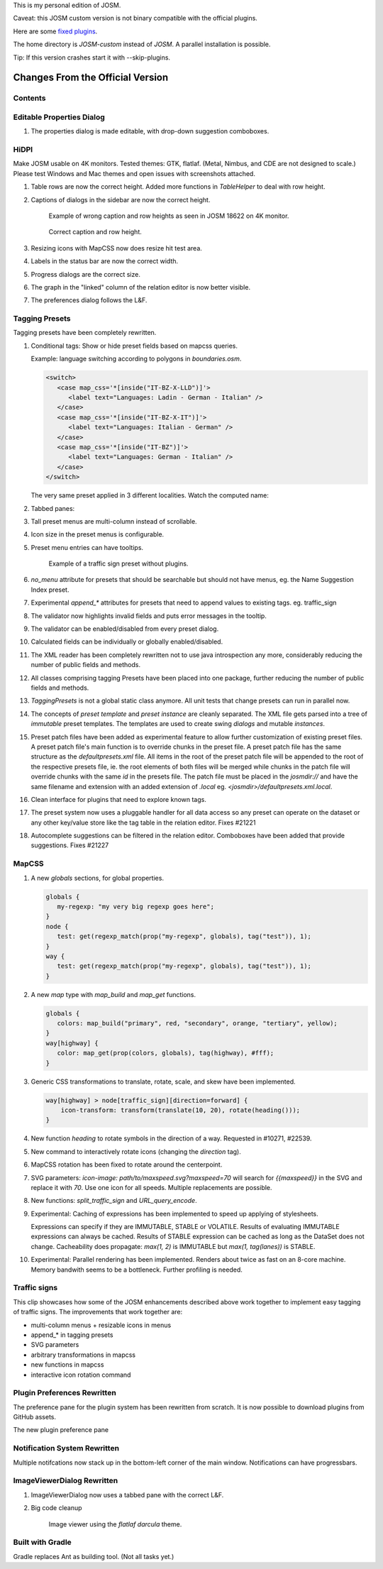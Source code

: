 This is my personal edition of JOSM.

Caveat: this JOSM custom version is not binary compatible with the official plugins.

Here are some `fixed plugins <https://github.com/MarcelloPerathoner/josm-plugins/releases>`_.

The home directory is `JOSM-custom` instead of `JOSM`. A parallel installation is
possible.

Tip: If this version crashes start it with --skip-plugins.


Changes From the Official Version
=================================

Contents
--------

.. contents::
    :local:

Editable Properties Dialog
--------------------------

#. The properties dialog is made editable, with drop-down suggestion comboboxes.

   .. image:: demo/properties-editable.png


HiDPI
-----

Make JOSM usable on 4K monitors.  Tested themes: GTK, flatlaf.  (Metal, Nimbus, and CDE
are not designed to scale.)  Please test Windows and Mac themes and open issues with
screenshots attached.

#. Table rows are now the correct height.  Added more functions in `TableHelper` to deal
   with row height.

#. Captions of dialogs in the sidebar are now the correct height.

   .. figure:: demo/properties-18622.png

      Example of wrong caption and row heights as seen in JOSM 18622 on 4K monitor.

   .. figure:: demo/properties.png

      Correct caption and row height.

#. Resizing icons with MapCSS now does resize hit test area.

#. Labels in the status bar are now the correct width.

#. Progress dialogs are the correct size.

#. The graph in the "linked" column of the relation editor is now better visible.

#. The preferences dialog follows the L&F.

   .. image:: demo/prefs-darcula.png

   .. image:: demo/prefs-intellij.png


Tagging Presets
---------------

Tagging presets have been completely rewritten.

#. Conditional tags: Show or hide preset fields based on mapcss queries.

   Example: language switching according to polygons in `boundaries.osm`.

   .. code:: xml

      <switch>
         <case map_css='*[inside("IT-BZ-X-LLD")]'>
            <label text="Languages: Ladin - German - Italian" />
         </case>
         <case map_css='*[inside("IT-BZ-X-IT")]'>
            <label text="Languages: Italian - German" />
         </case>
         <case map_css='*[inside("IT-BZ")]'>
            <label text="Languages: German - Italian" />
         </case>
      </switch>

   The very same preset applied in 3 different localities.
   Watch the computed name:

   .. image:: demo/name-lld-de-it.png

   .. image:: demo/name-de-it.png

   .. image:: demo/name-it-de.png

#. Tabbed panes:

   .. image:: demo/tabs.png

#. Tall preset menus are multi-column instead of scrollable.

#. Icon size in the preset menus is configurable.

#. Preset menu entries can have tooltips.

   .. figure:: demo/preset-icons-multi-big.png

      Example of a traffic sign preset without plugins.

#. `no_menu` attribute for presets that should be searchable but should not have menus,
   eg. the Name Suggestion Index preset.

#. Experimental `append_*` attributes for presets that need to append values to existing
   tags.  eg. traffic_sign

#. The validator now highlights invalid fields and puts error messages in the tooltip.

   .. image:: demo/validator-highlight.png

#. The validator can be enabled/disabled from every preset dialog.

#. Calculated fields can be individually or globally enabled/disabled.

#. The XML reader has been completely rewritten not to use java introspection any more,
   considerably reducing the number of public fields and methods.

#. All classes comprising tagging Presets have been placed into one package, further
   reducing the number of public fields and methods.

#. `TaggingPresets` is not a global static class anymore.
   All unit tests that change presets can run in parallel now.

#. The concepts of `preset template` and `preset instance` are cleanly separated. The
   XML file gets parsed into a tree of *immutable* preset templates. The templates are
   used to create swing `dialogs` and mutable `instances`.

#. Preset patch files have been added as experimental feature to allow further
   customization of existing preset files. A preset patch file's main function is to
   override chunks in the preset file. A preset patch file has the same structure as the
   `defaultpresets.xml` file. All items in the root of the preset patch file will be
   appended to the root of the respective presets file, ie. the root elements of both
   files will be merged while chunks in the patch file will override chunks with the
   same `id` in the presets file. The patch file must be placed in the `josmdir://` and
   have the same filename and extension with an added extension of `.local` eg.
   `<josmdir>/defaultpresets.xml.local`.

#. Clean interface for plugins that need to explore known tags.

#. The preset system now uses a pluggable handler for all data access so any preset can
   operate on the dataset or any other key/value store like the tag table in the
   relation editor. Fixes #21221

#. Autocomplete suggestions can be filtered in the relation editor. Comboboxes have been
   added that provide suggestions. Fixes #21227


MapCSS
------

#. A new `globals` sections, for global properties.

   .. code:: css

      globals {
         my-regexp: "my very big regexp goes here";
      }
      node {
         test: get(regexp_match(prop("my-regexp", globals), tag("test")), 1);
      }
      way {
         test: get(regexp_match(prop("my-regexp", globals), tag("test")), 1);
      }

#. A new `map` type with `map_build` and `map_get` functions.

   .. code:: css

      globals {
         colors: map_build("primary", red, "secondary", orange, "tertiary", yellow);
      }
      way[highway] {
         color: map_get(prop(colors, globals), tag(highway), #fff);
      }

#. Generic CSS transformations to translate, rotate, scale, and skew have been
   implemented.

   .. code:: css

      way[highway] > node[traffic_sign][direction=forward] {
          icon-transform: transform(translate(10, 20), rotate(heading()));
      }

   .. image:: demo/transform.png

#. New function `heading` to rotate symbols in the direction of a way.
   Requested in #10271, #22539.

   .. image:: demo/heading.png

#. New command to interactively rotate icons (changing the `direction` tag).

#. MapCSS rotation has been fixed to rotate around the centerpoint.

#. SVG parameters: `icon-image: path/to/maxspeed.svg?maxspeed=70` will search for
   `{{maxspeed}}` in the SVG and replace it with `70`. Use one icon for all speeds.
   Multiple replacements are possible.

#. New functions: `split_traffic_sign` and `URL_query_encode`.

#. Experimental: Caching of expressions has been implemented to speed up applying of
   stylesheets.

   Expressions can specify if they are IMMUTABLE, STABLE or VOLATILE.  Results of
   evaluating IMMUTABLE expressions can always be cached.  Results of STABLE expression
   can be cached as long as the DataSet does not change.  Cacheability does propagate:
   `max(1, 2)` is IMMUTABLE but `max(1, tag(lanes))` is STABLE.

#. Experimental: Parallel rendering has been implemented.  Renders about twice as fast
   on an 8-core machine.  Memory bandwith seems to be a bottleneck.  Further profiling
   is needed.


Traffic signs
-------------

This clip showcases how some of the JOSM enhancements described above work together to
implement easy tagging of traffic signs.  The improvements that work together are:

- multi-column menus + resizable icons in menus
- append_* in tagging presets
- SVG parameters
- arbitrary transformations in mapcss
- new functions in mapcss
- interactive icon rotation command

.. raw:: html

    <video src="https://github.com/MarcelloPerathoner/josm/assets/7013063/255faa7c-231d-4c40-a32f-6d4c27245daf">
    </video>


Plugin Preferences Rewritten
----------------------------

The preference pane for the plugin system has been rewritten from scratch. It is now
possible to download plugins from GitHub assets.

.. raw:: html

    <video src="https://github.com/MarcelloPerathoner/josm/assets/7013063/fb0a5344-a966-4b05-b478-2d3fd0052dfa">
    </video>

The new plugin preference pane


Notification System Rewritten
-----------------------------

Multiple notifcations now stack up in the bottom-left corner of the main window.
Notifications can have progressbars.


ImageViewerDialog Rewritten
---------------------------

#. ImageViewerDialog now uses a tabbed pane with the correct L&F.

#. Big code cleanup

   .. figure:: demo/imageviewer.png

      Image viewer using the *flatlaf darcula* theme.


Built with Gradle
-----------------

Gradle replaces Ant as building tool. (Not all tasks yet.)
